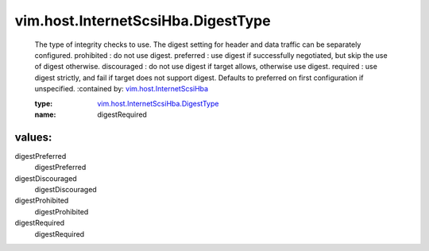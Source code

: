 .. _vim.host.InternetScsiHba: ../../../vim/host/InternetScsiHba.rst

.. _vim.host.InternetScsiHba.DigestType: ../../../vim/host/InternetScsiHba/DigestType.rst

vim.host.InternetScsiHba.DigestType
===================================
  The type of integrity checks to use. The digest setting for header and data traffic can be separately configured. prohibited : do not use digest. preferred : use digest if successfully negotiated, but skip the use of digest otherwise. discouraged : do not use digest if target allows, otherwise use digest. required : use digest strictly, and fail if target does not support digest. Defaults to preferred on first configuration if unspecified.
  :contained by: `vim.host.InternetScsiHba`_

  :type: `vim.host.InternetScsiHba.DigestType`_

  :name: digestRequired

values:
--------

digestPreferred
   digestPreferred

digestDiscouraged
   digestDiscouraged

digestProhibited
   digestProhibited

digestRequired
   digestRequired
